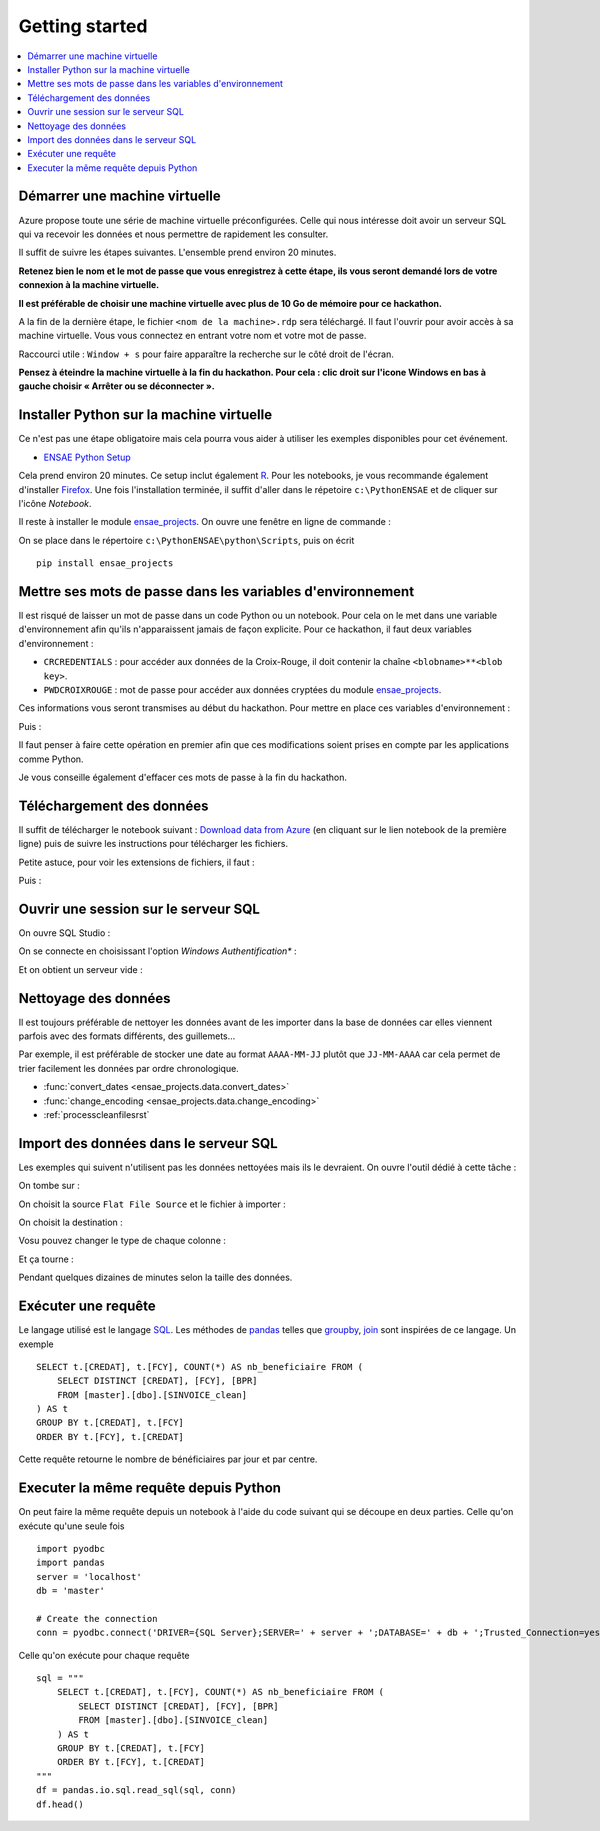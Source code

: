 
.. index:: Microsoft, ENSAE, Hackathon, Croix-Rouge, DataForGood, 2015

Getting started
===============

.. contents::
    :local:

Démarrer une machine virtuelle
++++++++++++++++++++++++++++++

Azure propose toute une série de machine virtuelle préconfigurées.
Celle qui nous intéresse doit avoir un serveur SQL qui va recevoir les données
et nous permettre de rapidement les consulter.

Il suffit de suivre les étapes suivantes.
L'ensemble prend environ 20 minutes.

**Retenez bien le nom et le mot de passe
que vous enregistrez à cette étape, ils vous seront demandé
lors de votre connexion à la machine virtuelle.**

**Il est préférable de choisir une machine virtuelle avec plus de 10 Go de mémoire
pour ce hackathon.**

.. image:: hack_2015_startup1.png

.. image:: hack_2015_startup2.png

.. image:: hack_2015_startup3.png

.. image:: hack_2015_startup4.png

.. image:: hack_2015_startup5.png

A la fin de la dernière étape, le fichier ``<nom de la machine>.rdp``
sera téléchargé. Il faut l'ouvrir pour avoir accès à sa machine virtuelle.
Vous vous connectez en entrant votre nom et votre mot de passe.

.. image:: hack_2015_startup6.png

Raccourci utile : ``Window + s`` pour faire apparaître la recherche sur le côté droit de l'écran.

**Pensez à éteindre la machine virtuelle à la fin du hackathon.
Pour cela : clic droit sur l'icone Windows en bas à gauche choisir
« Arrêter ou se déconnecter ».**

Installer Python sur la machine virtuelle
+++++++++++++++++++++++++++++++++++++++++

Ce n'est pas une étape obligatoire mais cela pourra vous aider
à utiliser les exemples disponibles pour cet événement.

* `ENSAE Python Setup <http://www.xavierdupre.fr/enseignement/>`_

.. image:: hack_2015_python1.png

Cela prend environ 20 minutes. Ce setup inclut également `R <https://www.r-project.org/>`_.
Pour les notebooks, je vous recommande également d'installer `Firefox <https://www.mozilla.org/fr/firefox/new/>`_.
Une fois l'installation terminée, il suffit d'aller dans le répetoire ``c:\PythonENSAE`` et
de cliquer sur l'icône *Notebook*.

.. image:: hack_2015_python2.png

Il reste à installer le module `ensae_projects <http://www.xavierdupre.fr/app/ensae_projects/helpsphinx/index.html>`_.
On ouvre une fenêtre en ligne de commande :

.. image:: hack_2015_python3.png

On se place dans le répertoire ``c:\PythonENSAE\python\Scripts``, puis on écrit ::

    pip install ensae_projects

.. image:: hack_2015_python4.png

Mettre ses mots de passe dans les variables d'environnement
+++++++++++++++++++++++++++++++++++++++++++++++++++++++++++

Il est risqué de laisser un mot de passe dans un code Python ou un notebook.
Pour cela on le met dans une variable d'environnement afin qu'ils n'apparaissent jamais
de façon explicite. Pour ce hackathon, il faut deux variables d'environnement :

* ``CRCREDENTIALS`` : pour accéder aux données de la Croix-Rouge, il doit contenir la chaîne
  ``<blobname>**<blob key>``.
* ``PWDCROIXROUGE`` : mot de passe pour accéder aux données cryptées du module
  `ensae_projects <http://www.xavierdupre.fr/app/ensae_projects/helpsphinx/index.html>`_.

Ces informations vous seront transmises au début du hackathon.
Pour mettre en place ces variables d'environnement :

.. image:: hack_2015_env1.png

Puis :

.. image:: hack_2015_env2.png

Il faut penser à faire cette opération en premier afin que ces modifications soient prises en compte
par les applications comme Python.

Je vous conseille également d'effacer ces mots de passe à la fin du hackathon.

Téléchargement des données
++++++++++++++++++++++++++

Il suffit de télécharger le notebook suivant :
`Download data from Azure <http://www.xavierdupre.fr/app/ensae_projects/helpsphinx/notebooks/download_data_azure.html>`_
(en cliquant sur le lien notebook de la première ligne)
puis de suivre les instructions pour télécharger les fichiers.

Petite astuce, pour voir les extensions de fichiers, il faut :

.. image:: hack_2015_ext1.png

Puis :

.. image:: hack_2015_ext2.png

Ouvrir une session sur le serveur SQL
+++++++++++++++++++++++++++++++++++++

On ouvre SQL Studio :

.. image:: hack_2015_sql1.png

On se connecte en choisissant l'option *Windows Authentification** :

.. image:: hack_2015_sql2.png

Et on obtient un serveur vide :

.. image:: hack_2015_sql3.png

Nettoyage des données
+++++++++++++++++++++

Il est toujours préférable de nettoyer les données avant de les importer
dans la base de données car elles viennent parfois avec des formats différents,
des guillemets...

Par exemple, il est préférable de stocker une date au format ``AAAA-MM-JJ`` plutôt
que ``JJ-MM-AAAA`` car cela permet de trier facilement les données par ordre chronologique.

* :func:`convert_dates <ensae_projects.data.convert_dates>`
* :func:`change_encoding <ensae_projects.data.change_encoding>`
* :ref:`processcleanfilesrst`

Import des données dans le serveur SQL
++++++++++++++++++++++++++++++++++++++

Les exemples qui suivent n'utilisent pas les données nettoyées
mais ils le devraient.
On ouvre l'outil dédié à cette tâche :

.. image:: hack_2015_sql4.png

On tombe sur :

.. image:: hack_2015_sql5.png

On choisit la source ``Flat File Source`` et le fichier à importer :

.. image:: hack_2015_sql6.png

On choisit la destination :

.. image:: hack_2015_sql7.png

Vosu pouvez changer le type de chaque colonne :

.. image:: hack_2015_sql8.png

Et ça tourne :

.. image:: hack_2015_sql9.png

Pendant quelques dizaines de minutes selon la taille des données.

Exécuter une requête
++++++++++++++++++++

Le langage utilisé est le langage `SQL <https://fr.wikipedia.org/wiki/Structured_Query_Language>`_.
Les méthodes de `pandas <http://pandas.pydata.org/>`_
telles que `groupby <http://pandas.pydata.org/pandas-docs/stable/groupby.html>`_,
`join <http://pandas.pydata.org/pandas-docs/stable/merging.html>`_
sont inspirées de ce langage. Un exemple ::

    SELECT t.[CREDAT], t.[FCY], COUNT(*) AS nb_beneficiaire FROM (
        SELECT DISTINCT [CREDAT], [FCY], [BPR]
        FROM [master].[dbo].[SINVOICE_clean]
    ) AS t
    GROUP BY t.[CREDAT], t.[FCY]
    ORDER BY t.[FCY], t.[CREDAT]

Cette requête retourne le nombre de bénéficiaires par jour et par centre.

Executer la même requête depuis Python
++++++++++++++++++++++++++++++++++++++

On peut faire la même requête depuis un notebook à l'aide du
code suivant qui se découpe en deux parties. Celle qu'on exécute qu'une seule fois ::

    import pyodbc
    import pandas
    server = 'localhost'
    db = 'master'

    # Create the connection
    conn = pyodbc.connect('DRIVER={SQL Server};SERVER=' + server + ';DATABASE=' + db + ';Trusted_Connection=yes')

Celle qu'on exécute pour chaque requête ::

    sql = """
        SELECT t.[CREDAT], t.[FCY], COUNT(*) AS nb_beneficiaire FROM (
            SELECT DISTINCT [CREDAT], [FCY], [BPR]
            FROM [master].[dbo].[SINVOICE_clean]
        ) AS t
        GROUP BY t.[CREDAT], t.[FCY]
        ORDER BY t.[FCY], t.[CREDAT]
    """
    df = pandas.io.sql.read_sql(sql, conn)
    df.head()
